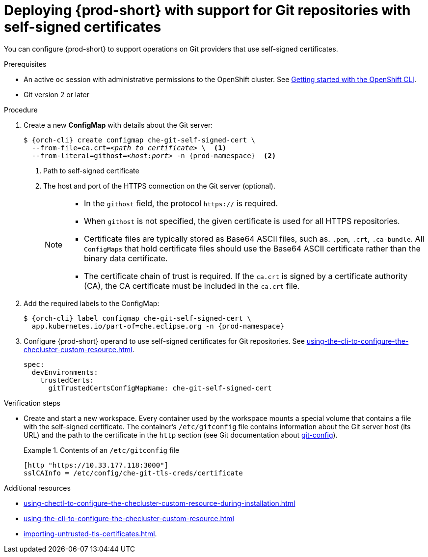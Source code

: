 :_content-type: PROCEDURE
:description: Deploying {prod-short} with support for Git repositories with self-signed certificates
:keywords: administration guide, deploying-che-with-support-for-git-repositories-with-self-signed-certificates
:navtitle: Git with self-signed certificates
:page-aliases: installation-guide:deploying-che-with-support-for-git-repositories-with-self-signed-certificates.adoc

[id="deploying-{prod-id-short}-with-support-for-git-repositories-with-self-signed-certificates"]
= Deploying {prod-short} with support for Git repositories with self-signed certificates

You can configure {prod-short} to support operations on Git providers that use self-signed certificates.

.Prerequisites

* An active `oc` session with administrative permissions to the OpenShift cluster. See link:https://docs.openshift.com/container-platform/{ocp4-ver}/cli_reference/openshift_cli/getting-started-cli.html[Getting started with the OpenShift CLI].

* Git version 2 or later

.Procedure

. Create a new *ConfigMap* with details about the Git server:
+
[subs="+quotes,+attributes"]
----
$ {orch-cli} create configmap che-git-self-signed-cert \
  --from-file=ca.crt=__<path_to_certificate>__ \  <1>
  --from-literal=githost=__<host:port>__ -n {prod-namespace}  <2>
----
<1> Path to self-signed certificate
<2> The host and port of the HTTPS connection on the Git server (optional).
+
[NOTE]
====
* In the `githost` field, the protocol `https://` is required.
* When `githost` is not specified, the given certificate is used for all HTTPS repositories.
* Certificate files are typically stored as Base64 ASCII files, such as. `.pem`, `.crt`, `.ca-bundle`. All `ConfigMaps` that hold certificate files should use the Base64 ASCII certificate rather than the binary data certificate.
* The certificate chain of trust is required. If the `ca.crt` is signed by a certificate authority (CA), the CA certificate must be included in the `ca.crt` file.
====

. Add the required labels to the ConfigMap:
+
[subs="+quotes,attributes"]
----
$ {orch-cli} label configmap che-git-self-signed-cert \
  app.kubernetes.io/part-of=che.eclipse.org -n {prod-namespace}
----

. Configure {prod-short} operand to use self-signed certificates for Git repositories. See xref:using-the-cli-to-configure-the-checluster-custom-resource.adoc[].
+
[source,yaml,subs="+attributes"]
----
spec:
  devEnvironments:
    trustedCerts:
      gitTrustedCertsConfigMapName: che-git-self-signed-cert
----

.Verification steps

* Create and start a new workspace. Every container used by the workspace mounts a special volume that contains a file with the self-signed certificate. The container's `/etc/gitconfig` file contains information about the Git server host (its URL) and the path to the certificate in the `http` section (see Git documentation about link:https://git-scm.com/docs/git-config#Documentation/git-config.txt-httpsslCAInfo[git-config]).
+
.Contents of an `/etc/gitconfig` file
====
----
[http "https://10.33.177.118:3000"]
sslCAInfo = /etc/config/che-git-tls-creds/certificate
----
====

.Additional resources

* xref:using-chectl-to-configure-the-checluster-custom-resource-during-installation.adoc[]

* xref:using-the-cli-to-configure-the-checluster-custom-resource.adoc[]

* xref:importing-untrusted-tls-certificates.adoc[].

